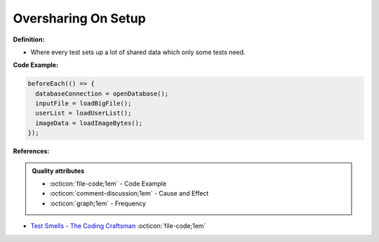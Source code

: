 Oversharing On Setup
^^^^^
**Definition:**

* Where every test sets up a lot of shared data which only some tests need.


**Code Example:**

.. code-block:: javascript

  beforeEach(() => {
    databaseConnection = openDatabase();
    inputFile = loadBigFile();
    userList = loadUserList();
    imageData = loadImageBytes();
  });

**References:**

.. admonition:: Quality attributes

    * :octicon:`file-code;1em` -  Code Example
    * :octicon:`comment-discussion;1em` -  Cause and Effect
    * :octicon:`graph;1em` -  Frequency

* `Test Smells - The Coding Craftsman <https://codingcraftsman.wordpress.com/2018/09/27/test-smells/>`_ :octicon:`file-code;1em`

